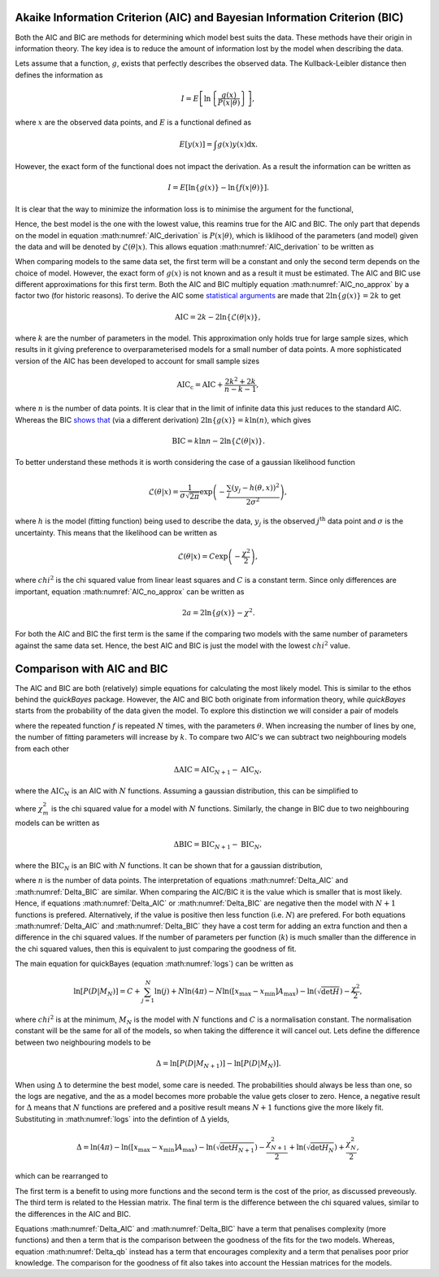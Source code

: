 .. _AIC:

Akaike Information Criterion (AIC) and Bayesian Information Criterion (BIC)
---------------------------------------------------------------------------

Both the AIC and BIC are methods for determining which model best suits the data.
These methods have their origin in information theory.
The key idea is to reduce the amount of information lost by the model when describing the data.

Lets assume that a function, :math:`g`, exists that perfectly describes the observed data.
The Kullback-Leibler distance then defines the information as

.. math::

   I = E\left [\ln\left \{\frac{g(x)}{P(x|\underline{\theta})}\right\}\right],

where :math:`x` are the observed data points, and :math:`E` is a functional defined as

.. math::

   E[y(x)] = \int g(x) y(x) \mathrm{dx}.

However, the exact form of the functional does not impact the derivation.
As a result the information can be written as

.. math::

   I = E\left[ \ln{\{g(x)\}} - \ln\{f(x | \underline{\theta})\}\right].

It is clear that the way to minimize the information loss is to minimise the argument for the functional,

.. math::
   :label: AIC_derivation

   a = \ln{\{g(x)\}} - \ln\{P(x | \underline{\theta}\}.

Hence, the best model is the one with the lowest value, this reamins true for the AIC and BIC.
The only part that depends on the model in equation :math:numref:`AIC_derivation` is :math:`P(x|\underline{\theta})`, which is liklihood of the parameters (and model) given the data and will be denoted by :math:`\mathcal{L}(\underline{\theta}|x)`.
This allows equation :math:numref:`AIC_derivation` to be written as

.. math::
   :label: AIC_no_approx

   a = \ln{\{g(x)\}} - \ln{\{\mathcal{L}(\underline{\theta}|x)\}}.

When comparing models to the same data set, the first term will be a constant and only the second term depends on the choice of model.
However, the exact form of :math:`g(x)` is not known and as a result it must be estimated.
The AIC and BIC use different approximations for this first term.
Both the AIC and BIC multiply equation :math:numref:`AIC_no_approx` by a factor two (for historic reasons).
To derive the AIC some `statistical arguments <https://ieeexplore.ieee.org/document/1100705>`_ are made that :math:`2\ln{\{g(x)\}} = 2k` to get

.. math::

   \mathrm{AIC} = 2k - 2\ln{\{\mathcal{L}(\underline{\theta}|x)\}},

where :math:`k` are the number of parameters in the model.
This approximation only holds true for large sample sizes, which results in it giving preference to overparameterised models for a small number of data points.
A more sophisticated version of the AIC has been developed to account for small sample sizes

.. math::

   \mathrm{AIC_c} = \mathrm{AIC} + \frac{2k^2 + 2k}{n - k - 1},

where :math:`n` is the number of data points.
It is clear that in the limit of infinite data this just reduces to the standard AIC.
Whereas the BIC `shows that <https://www.jstor.org/stable/2958889>`_ (via a different derivation) :math:`2\ln{\{g(x)\}} = k\ln{(n)}`, which gives

.. math::

   \mathrm{BIC} = k\ln{n} - 2\ln{\{\mathcal{L}(\underline{\theta}|x)\}}.


To better understand these methods it is worth considering the case of a gaussian likelihood function

.. math::

   \mathcal{L}(\underline{\theta}|x) = \frac{1}{\sigma\sqrt{2\pi}}\exp\left(-\frac{\sum_j (y_j - h(\underline{\theta}, x))^2}{2\sigma^2}\right),

where :math:`h` is the model (fitting function) being used to describe the data, :math:`y_j` is the observed :math:`j^\mathrm{th}` data point and :math:`\sigma` is the uncertainty.
This means that the likelihood can be written as

.. math::

   \mathcal{L}(\underline{\theta}|x) = C\exp\left(-\frac{\chi^2}{2}\right),

where :math:`chi^2` is the chi squared value from linear least squares and :math:`C` is a constant term.
Since only differences are important, equation :math:numref:`AIC_no_approx` can be written as

.. math::

   2a = 2\ln{\{g(x)\}} - \chi^2.

For both the AIC and BIC the first term is the same if the comparing two models with the same number of parameters against the same data set.
Hence, the best AIC and BIC is just the model with the lowest :math:`chi^2` value.


Comparison with AIC and BIC
---------------------------

The AIC and BIC are both (relatively) simple equations for calculating the most likely model.
This is similar to the ethos behind the `quickBayes` package.
However, the AIC and BIC both originate from information theory, while `quickBayes` starts from the probability of the data given the model.
To explore this distinction we will consider a pair of models

.. math::
   :label: cf_f_def

   M_N(x, \underline{\theta}) = \sum_{j}^N f(x, \underline{\theta}),

where the repeated function :math:`f` is repeated :math:`N` times, with the parameters :math:`\underline{\theta}`.
When increasing the number of lines by one, the number of fitting parameters will increase by :math:`k`.
To compare two AIC's we can subtract two neighbouring models from each other

.. math::

   \Delta \mathrm{AIC} = \mathrm{AIC}_{N+1} - \mathrm{AIC}_N,

where the :math:`\mathrm{AIC}_N` is an AIC with :math:`N` functions.
Assuming a gaussian distribution, this can be simplified to

.. math::
   :label: Delta_AIC

   \Delta AIC = 2k + \chi_N^2 - \chi_{N+1}^2,

where :math:`\chi_m^2` is the chi squared value for a model with :math:`N` functions.
Similarly, the change in BIC due to two neighbouring models can be written as

.. math::

   \Delta \mathrm{BIC} = \mathrm{BIC}_{N+1} - \mathrm{BIC}_N,

where the :math:`\mathrm{BIC}_N` is an BIC with :math:`N` functions.
It can be shown that for a gaussian distribution,

.. math::
   :label: Delta_BIC

   \Delta BIC = 2k\ln{(n)} + \chi_N^2 - \chi_{N+1}^2,

where :math:`n` is the number of data points.
The interpretation of equations :math:numref:`Delta_AIC` and :math:numref:`Delta_BIC` are similar.
When comparing the AIC/BIC it is the value which is smaller that is most likely.
Hence, if equations :math:numref:`Delta_AIC` or :math:numref:`Delta_BIC` are negative then the model with :math:`N+1` functions is prefered.
Alternatively, if the value is positive then less function (i.e. :math:`N`) are prefered.
For both equations :math:numref:`Delta_AIC` and :math:numref:`Delta_BIC` they have a cost term for adding an extra function and then a difference in the chi squared values.
If the number of parameters per function (:math:`k`) is much smaller than the difference in the chi squared values, then this is equivalent to just comparing the goodness of fit.

The main equation for quickBayes (equation :math:numref:`logs`) can be written as

.. math::

   \ln{[P(D|M_N)]} = C + \sum_{j=1}^{N}\ln{(j)} +
   N\ln{(4\pi)} - N\ln{([x_\mathrm{max} - x_\mathrm{min}]A_\mathrm{max})} -
   \ln{(\sqrt{\det{H}})}  -
   \frac{\chi^2}{2},

where :math:`chi^2` is at the minimum, :math:`M_N` is the model with :math:`N` functions and :math:`C` is a normalisation constant.
The normalisation constant will be the same for all of the models, so when taking the difference it will cancel out.
Lets define the difference between two neighbouring models to be

.. math::

   \Delta = \ln{[P(D|M_{N+1})]} - \ln{[P(D|M_N)]}.

When using :math:`\Delta` to determine the best model, some care is needed.
The probabilities should always be less than one, so the logs are negative, and the as a model becomes more probable the value gets closer to zero.
Hence, a negative result for :math:`\Delta` means that :math:`N` functions are prefered and a positive result means :math:`N+1` functions give the more likely fit.
Substituting in :math:numref:`logs` into the defintion of :math:`\Delta` yields,

.. math::
   \Delta = \ln(4\pi) - \ln{([x_\mathrm{max} - x_\mathrm{min}]A_\mathrm{max})} - \ln{(\sqrt{\det{H_{N+1}}})} - \frac{\chi^2_{N+1}}{2} + \ln{(\sqrt{\det{H_{N}}})} + \frac{\chi^2_{N}}{2},

which can be rearranged to

.. math::
   :label: Delta_qb

   \Delta = \ln(4\pi) - \ln{([x_\mathrm{max} - x_\mathrm{min}]A_\mathrm{max})} + \ln{\left(\frac{\sqrt{\det{H_{N}}}}{\sqrt{\det{H_N+1}}}\right)} + \frac{1}{2}(\chi^2_{N} - \chi^2_{N+1}).

The first term is a benefit to using more functions and the second term is the cost of the prior, as discussed preveously.
The third term is related to the Hessian matrix.
The final term is the difference between the chi squared values, similar to the differences in the AIC and BIC.

Equations :math:numref:`Delta_AIC` and :math:numref:`Delta_BIC` have a term that penalises complexity (more functions) and then a term that is the comparison between the goodness of the fits for the two models.
Whereas, equation :math:numref:`Delta_qb` instead has a term that encourages complexity and a term that penalises poor prior knowledge.
The comparison for the goodness of fit also takes into account the Hessian matrices for the models.
